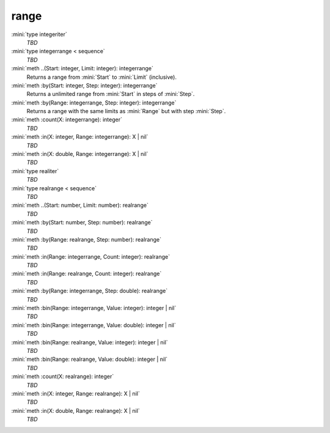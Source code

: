 range
=====

:mini:`type integeriter`
   *TBD*

:mini:`type integerrange < sequence`
   *TBD*

:mini:`meth ..(Start: integer, Limit: integer): integerrange`
   Returns a range from :mini:`Start` to :mini:`Limit` (inclusive).


:mini:`meth :by(Start: integer, Step: integer): integerrange`
   Returns a unlimited range from :mini:`Start` in steps of :mini:`Step`.


:mini:`meth :by(Range: integerrange, Step: integer): integerrange`
   Returns a range with the same limits as :mini:`Range` but with step :mini:`Step`.


:mini:`meth :count(X: integerrange): integer`
   *TBD*

:mini:`meth :in(X: integer, Range: integerrange): X | nil`
   *TBD*

:mini:`meth :in(X: double, Range: integerrange): X | nil`
   *TBD*

:mini:`type realiter`
   *TBD*

:mini:`type realrange < sequence`
   *TBD*

:mini:`meth ..(Start: number, Limit: number): realrange`
   *TBD*

:mini:`meth :by(Start: number, Step: number): realrange`
   *TBD*

:mini:`meth :by(Range: realrange, Step: number): realrange`
   *TBD*

:mini:`meth :in(Range: integerrange, Count: integer): realrange`
   *TBD*

:mini:`meth :in(Range: realrange, Count: integer): realrange`
   *TBD*

:mini:`meth :by(Range: integerrange, Step: double): realrange`
   *TBD*

:mini:`meth :bin(Range: integerrange, Value: integer): integer | nil`
   *TBD*

:mini:`meth :bin(Range: integerrange, Value: double): integer | nil`
   *TBD*

:mini:`meth :bin(Range: realrange, Value: integer): integer | nil`
   *TBD*

:mini:`meth :bin(Range: realrange, Value: double): integer | nil`
   *TBD*

:mini:`meth :count(X: realrange): integer`
   *TBD*

:mini:`meth :in(X: integer, Range: realrange): X | nil`
   *TBD*

:mini:`meth :in(X: double, Range: realrange): X | nil`
   *TBD*

